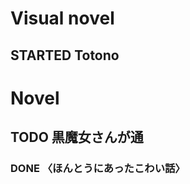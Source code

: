 #+TODO: TODO(t) STARTED(s) | DONE(d)
* Visual novel
** STARTED Totono
* Novel
** TODO 黒魔女さんが通
*** DONE 〈ほんとうにあったこわい話〉
    :PROPERTIES:
    :char:     554
    :END:

# Local Variables:
# current-language-environment: "Japanese"
# End:
